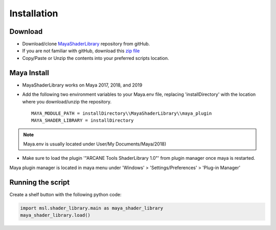 .. _installation:

Installation
============

Download
--------

- Download/clone MayaShaderLibrary_ repository from gitHub.
- If you are not familiar with gitHub, download this `zip file`_

- Copy/Paste or Unzip the contents into your preferred scripts location.

.. _MayaShaderLibrary: https://github.com/MaxRocamora/MayaShaderLibrary
.. _zip file: https://github.com/MaxRocamora/MayaShaderLibrary/zipball/master

Maya Install
------------

- MayaShaderLibrary works on Maya 2017, 2018, and 2019
- Add the following two environment variables to your Maya.env file, replacing 'installDirectory' with the location where you download/unzip the repository. ::

	MAYA_MODULE_PATH = installDirectory\\MayaShaderLibrary\\maya_plugin
	MAYA_SHADER_LIBRARY = installDirectory

.. note:: Maya.env is usually located under User/My Documents/Maya/2018)

- Make sure to load the plugin '"ARCANE Tools ShaderLibrary 1.0"' from plugin manager once maya is restarted.

Maya plugin manager is located in maya menu under 'Windows' > 'Settings/Preferences' > 'Plug-in Manager'

Running the script
------------------

Create a shelf button with the following python code:

.. code-block:: python

	import msl.shader_library.main as maya_shader_library
	maya_shader_library.load()

